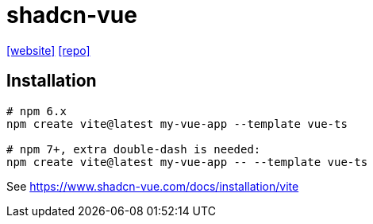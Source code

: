 = shadcn-vue
:url-website: https://www.shadcn-vue.com/
:url-repo: https://github.com/radix-vue/shadcn-vue

{url-website}[[website\]]
{url-repo}[[repo\]]

== Installation

[source,bash]
----
# npm 6.x
npm create vite@latest my-vue-app --template vue-ts

# npm 7+, extra double-dash is needed:
npm create vite@latest my-vue-app -- --template vue-ts
----

See https://www.shadcn-vue.com/docs/installation/vite